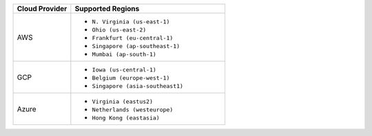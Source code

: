 .. list-table::
   :header-rows: 1
   :widths: 30 80

   * - Cloud Provider
     - Supported Regions

   * - AWS
     - - ``N. Virginia (us-east-1)``
       - ``Ohio (us-east-2)``
       - ``Frankfurt (eu-central-1)``
       - ``Singapore (ap-southeast-1)``
       - ``Mumbai (ap-south-1)``

   * - GCP
     - - ``Iowa (us-central-1)``
       - ``Belgium (europe-west-1)``
       - ``Singapore (asia-southeast1)``

   * - Azure
     - - ``Virginia (eastus2)``
       - ``Netherlands (westeurope)``
       - ``Hong Kong (eastasia)``
